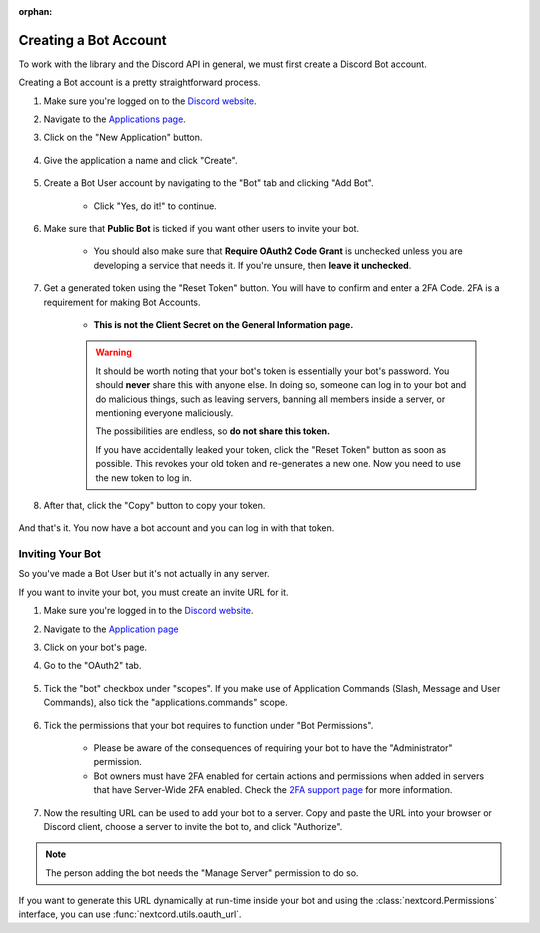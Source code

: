 :orphan:

.. _discord-intro:

Creating a Bot Account
========================

To work with the library and the Discord API in general, we must first create a Discord Bot account.

Creating a Bot account is a pretty straightforward process.

1. Make sure you're logged on to the `Discord website <https://discord.com>`_.
2. Navigate to the `Applications page <https://discord.com/developers/applications>`_.
3. Click on the "New Application" button.

    .. image:: /images/discord_create_app_button.png
        :alt: The new application button.

4. Give the application a name and click "Create".

    .. image:: /images/discord_create_app_form.png
        :alt: The new application form filled in.

5. Create a Bot User account by navigating to the "Bot" tab and clicking "Add Bot".

    - Click "Yes, do it!" to continue.

    .. image:: /images/discord_create_bot_user.png
        :alt: The Add Bot button.
6. Make sure that **Public Bot** is ticked if you want other users to invite your bot.

    - You should also make sure that **Require OAuth2 Code Grant** is unchecked unless you
      are developing a service that needs it. If you're unsure, then **leave it unchecked**.

    .. image:: /images/discord_bot_user_options.png
        :alt: How the Bot User options should look like for most people.

7. Get a generated token using the "Reset Token" button. You will have to confirm and enter a 2FA Code. 2FA is a requirement for making Bot Accounts.

    - **This is not the Client Secret on the General Information page.**

    .. warning::

        It should be worth noting that your bot's token is essentially your bot's
        password. You should **never** share this with anyone else. In doing so,
        someone can log in to your bot and do malicious things, such as leaving
        servers, banning all members inside a server, or mentioning everyone maliciously.

        The possibilities are endless, so **do not share this token.**

        If you have accidentally leaked your token, click the "Reset Token" button as soon
        as possible. This revokes your old token and re-generates a new one.
        Now you need to use the new token to log in.

8. After that, click the "Copy" button to copy your token.

    .. image:: /images/discord_bot_copy_token.png
        :alt: The revealed token and the new "Copy" button.

And that's it. You now have a bot account and you can log in with that token.

.. _discord_invite_bot:

Inviting Your Bot
-------------------

So you've made a Bot User but it's not actually in any server.

If you want to invite your bot, you must create an invite URL for it.

1. Make sure you're logged in to the `Discord website <https://discord.com>`_.
2. Navigate to the `Application page <https://discord.com/developers/applications>`_
3. Click on your bot's page.
4. Go to the "OAuth2" tab.

    .. image:: /images/discord_oauth2.png
        :alt: How the OAuth2 page should look like.

5. Tick the "bot" checkbox under "scopes". If you make use of Application Commands (Slash, Message and User Commands), also tick the "applications.commands" scope.

    .. image:: /images/discord_oauth2_scope.png
        :alt: The scopes checkbox with "bot" and "applications.commands" ticked.

6. Tick the permissions that your bot requires to function under "Bot Permissions".

    - Please be aware of the consequences of requiring your bot to have the "Administrator" permission.

    - Bot owners must have 2FA enabled for certain actions and permissions when added in servers that have Server-Wide 2FA enabled. Check the `2FA support page <https://support.discord.com/hc/en-us/articles/219576828-Setting-up-Two-Factor-Authentication>`_ for more information.

    .. image:: /images/discord_oauth2_perms.png
        :alt: The permission checkboxes with some permissions checked.

7. Now the resulting URL can be used to add your bot to a server. Copy and paste the URL into your browser or Discord client, choose a server to invite the bot to, and click "Authorize".


.. note::

    The person adding the bot needs the "Manage Server" permission to do so.

If you want to generate this URL dynamically at run-time inside your bot and using the
:class:`nextcord.Permissions` interface, you can use :func:`nextcord.utils.oauth_url`.
